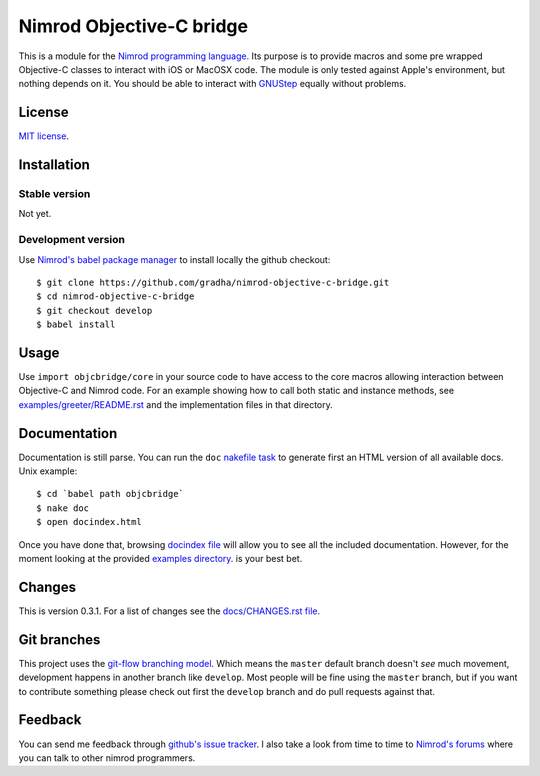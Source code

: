 =========================
Nimrod Objective-C bridge
=========================

This is a module for the `Nimrod programming language
<http://nimrod-lang.org>`_.  Its purpose is to provide macros and some pre
wrapped Objective-C classes to interact with iOS or MacOSX code. The module is
only tested against Apple's environment, but nothing depends on it. You should
be able to interact with `GNUStep <https://en.wikipedia.org/wiki/GNUstep>`_
equally without problems.


License
=======

`MIT license <LICENSE.rst>`_.


Installation
============

Stable version
--------------

Not yet.

Development version
-------------------

Use `Nimrod's babel package manager <https://github.com/nimrod-code/babel>`_ to
install locally the github checkout::

    $ git clone https://github.com/gradha/nimrod-objective-c-bridge.git
    $ cd nimrod-objective-c-bridge
    $ git checkout develop
    $ babel install


Usage
=====

Use ``import objcbridge/core`` in your source code to have access to the core
macros allowing interaction between Objective-C and Nimrod code. For an example
showing how to call both static and instance methods, see
`examples/greeter/README.rst <examples/greeter/README.rst>`_ and the
implementation files in that directory.


Documentation
=============

Documentation is still parse. You can run the ``doc`` `nakefile task
<https://github.com/fowlmouth/nake>`_ to generate first an HTML version of all
available docs. Unix example::

    $ cd `babel path objcbridge`
    $ nake doc
    $ open docindex.html

Once you have done that, browsing `docindex file <docindex.rst>`_ will allow
you to see all the included documentation. However, for the moment looking at
the provided `examples directory <examples>`_. is your best bet.


Changes
=======

This is version 0.3.1. For a list of changes see the `docs/CHANGES.rst file
<docs/CHANGES.rst>`_.


Git branches
============

This project uses the `git-flow branching model
<https://github.com/nvie/gitflow>`_. Which means the ``master`` default branch
doesn't *see* much movement, development happens in another branch like
``develop``. Most people will be fine using the ``master`` branch, but if you
want to contribute something please check out first the ``develop`` branch and
do pull requests against that.


Feedback
========

You can send me feedback through `github's issue tracker
<https://github.com/gradha/nimrod-objective-c-bridge/issues>`_. I also take a
look from time to time to `Nimrod's forums <http://forum.nimrod-lang.org>`_
where you can talk to other nimrod programmers.
